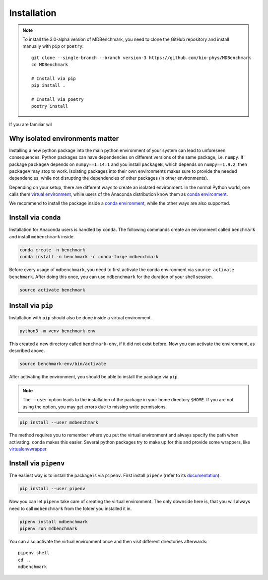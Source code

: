 Installation
============

.. note::
   To install the 3.0-alpha version of MDBenchmark, you need to clone the GitHub
   repository and install manually with ``pip`` or ``poetry``::

      git clone --single-branch --branch version-3 https://github.com/bio-phys/MDBenchmark
      cd MDBenchmark

      # Install via pip
      pip install .

      # Install via poetry
      poetry install

If you are familiar wil

Why isolated environments matter
--------------------------------

Installing a new python package into the main python environment of your system
can lead to unforeseen consequences. Python packages can have dependencies on
different versions of the same package, i.e. ``numpy``. If package ``packageA``
depends on ``numpy==1.14.1`` and you install ``packageB``, which depends on
``numpy==1.9.2``, then ``packageA`` may stop to work. Isolating packages into
their own environments makes sure to provide the needed dependencies, while not
disrupting the dependencies of other packages (in other environments).

Depending on your setup, there are different ways to create an isolated
environment. In the normal Python world, one calls them `virtual environment`_,
while users of the Anaconda distribution know them as `conda environment`_.

We recommend to install the package inside a `conda environment`_, while the
other ways are also supported.

.. _conda-install:

Install via ``conda``
---------------------

Installation for Anaconda users is handled by ``conda``. The following commands
create an environment called ``benchmark`` and install ``mdbenchmark`` inside.

.. code::

   conda create -n benchmark
   conda install -n benchmark -c conda-forge mdbenchmark

Before every usage of ``mdbenchmark``, you need to first activate the conda
environment via ``source activate benchmark``. After doing this once, you can
use ``mdbenchmark`` for the duration of your shell session.

.. code::

   source activate benchmark

Install via ``pip``
-------------------

Installation with ``pip`` should also be done inside a virtual environment.

.. code::

   python3 -m venv benchmark-env

This created a new directory called ``benchmark-env``, if it did not exist
before. Now you can activate the environment, as described above.

.. code::

   source benchmark-env/bin/activate

After activating the environment, you should be able to install the package via
``pip``.

.. note::

   The ``--user`` option leads to the installation of the package in your home
   directory ``$HOME``. If you are not using the option, you may get errors due
   to missing write permissions.

.. code::

   pip install --user mdbenchmark

The method requires you to remember where you put the virtual environment and
always specify the path when activating. ``conda`` makes this easier. Several
python packages try to make up for this and provide some wrappers, like
`virtualenvwrapper`_.


Install via ``pipenv``
----------------------

The easiest way is to install the package is via ``pipenv``. First install
``pipenv`` (refer to its `documentation`_).

.. code::

   pip install --user pipenv

Now you can let ``pipenv`` take care of creating the virtual environment. The
only downside here is, that you will always need to call ``mdbenchmark`` from
the folder you installed it in.

.. code::

   pipenv install mdbenchmark
   pipenv run mdbenchmark

You can also activate the virtual environment once and then visit different
directories afterwards::

   pipenv shell
   cd ..
   mdbenchmark

.. _virtual environment: https://docs.python.org/3/tutorial/venv.html
.. _conda environment: https://conda.io/docs/user-guide/tasks/manage-environments.html
.. _virtualenvwrapper: https://virtualenvwrapper.readthedocs.io/en/latest/
.. _documentation: https://docs.pipenv.org/install/#pragmatic-installation-of-pipenv
